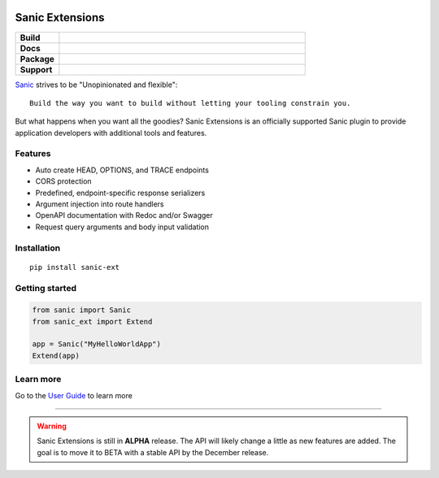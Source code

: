 .. image:: https://raw.githubusercontent.com/sanic-org/sanic-assets/master/png/sanic-framework-logo-400x97.png
    :alt: Sanic | Build fast. Run fast.

Sanic Extensions
================

.. start-badges

.. list-table::
    :widths: 15 85
    :stub-columns: 1

    * - Build
      - | |PyTest|
    * - Docs
      - | |UserGuide|
    * - Package
      - | |PyPI| |PyPI version| |Wheel| |Supported implementations| |Code style black|
    * - Support
      - | |Forums| |Discord|


.. |UserGuide| image:: https://img.shields.io/badge/user%20guide-sanic-ff0068
   :target: https://sanicframework.org/en/plugins/sanic-ext/getting-started.html
.. |Forums| image:: https://img.shields.io/badge/forums-community-ff0068.svg
   :target: https://community.sanicframework.org/
.. |Discord| image:: https://img.shields.io/discord/812221182594121728?logo=discord
   :target: https://discord.gg/FARQzAEMAA
.. |PyTest| image:: https://github.com/sanic-org/sanic-ext/actions/workflows/python-package.yml/badge.svg?branch=main
   :target: https://github.com/sanic-org/sanic-ext/actions/workflows/python-package.yml
.. |PyPI| image:: https://img.shields.io/pypi/v/sanic-ext.svg
   :target: https://pypi.python.org/pypi/sanic-ext/
.. |PyPI version| image:: https://img.shields.io/pypi/pyversions/sanic-ext.svg
   :target: https://pypi.python.org/pypi/sanic-ext/
.. |Code style black| image:: https://img.shields.io/badge/code%20style-black-000000.svg
    :target: https://github.com/ambv/black
.. |Wheel| image:: https://img.shields.io/pypi/wheel/sanic-ext.svg
    :alt: PyPI Wheel
    :target: https://pypi.python.org/pypi/sanic-ext
.. |Supported implementations| image:: https://img.shields.io/pypi/implementation/sanic-ext.svg
    :alt: Supported implementations
    :target: https://pypi.python.org/pypi/sanic-ext


.. end-badges


`Sanic <https://github.com/sanic-org/sanic>`_ strives to be "Unopinionated and flexible"::

    Build the way you want to build without letting your tooling constrain you.

But what happens when you want all the goodies? Sanic Extensions is an officially supported Sanic plugin to provide application developers with additional tools and features.

Features
--------

- Auto create HEAD, OPTIONS, and TRACE endpoints
- CORS protection
- Predefined, endpoint-specific response serializers
- Argument injection into route handlers
- OpenAPI documentation with Redoc and/or Swagger
- Request query arguments and body input validation


Installation
------------

::

    pip install sanic-ext


Getting started
---------------


.. code-block:: python

    from sanic import Sanic
    from sanic_ext import Extend

    app = Sanic("MyHelloWorldApp")
    Extend(app)


Learn more
----------


Go to the `User Guide <https://sanicframework.org/en/plugins/sanic-ext/getting-started.html>`_ to learn more

____

.. warning:: Sanic Extensions is still in **ALPHA** release. The API will likely change a little as new features are added. The goal is to move it to BETA with a stable API by the December release.


